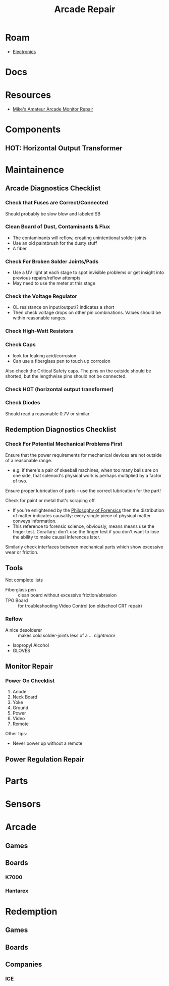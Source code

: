 :PROPERTIES:
:ID:       4630e123-124c-4b66-97ad-b35e9b29ae0a
:END:
#+title: Arcade Repair
#+filetags: electronics

* Roam
+ [[id:4630e006-124c-4b66-97ad-b35e9b29ae0a][Electronics]]

* Docs

* Resources
+ [[https://www.youtube.com/channel/UC69FffuTsdjqEfLeodRNgtQ][Mike's Amateur Arcade Monitor Repair]]


* Components

** HOT: Horizontal Output Transformer


* Maintainence


** Arcade Diagnostics Checklist
*** Check that Fuses are Correct/Connected
Should probably be slow blow and labeled SB
*** Clean Board of Dust, Contaminants & Flux
+ The contaminants will reflow, creating unintentional solder joints
+ Use an old paintbrush for the dusty stuff
+ A fiber
*** Check For Broken Solder Joints/Pads
+ Use a UV light at each stage to spot invisible problems or get insight into
  previous repairs/reflow attempts
+ May need to use the meter at this stage
*** Check the Voltage Regulator
+ OL resistance on input/output/? indicates a short
+ Then check voltage drops on other pin combinations. Values should be within
  reasonable ranges.
*** Check High-Watt Resistors
*** Check Caps
+ look for leaking acid/corrosion
+ Can use a fiberglass pen to touch up corrosion

Also check the Critical Safety caps. The pins on the outside should be shorted,
but the lengthwise pins should not be connected.
*** Check HOT (horizontal output transformer)
*** Check Diodes
Should read a reasonable 0.7V or similar

** Redemption Diagnostics Checklist
*** Check For Potential Mechanical Problems First
Ensure that the power requirements for mechanical devices are not outside
of a reasonable range.

- e.g. if there's a pair of skeeball machines, when too many balls are on one
  side, that solenoid's physical work is perhaps multiplied by a factor of two.

Ensure proper lubrication of parts -- use the correct lubrication for the part!

Check for paint or metal that's scraping off.

+ If you're enlightened by the [[id:eae4d931-5fc3-40a5-a256-b3642d090921][Philosophy of Forensics]] then the distribution
  of matter indicates causality: every single piece of physical matter conveys
  information.
+ This reference to forensic science, obviously, means means use the finger test. Corallary: don't use the
  finger test if you don't want to lose the ability to make causal inferences
  later.

Similarly check interfaces between mechanical parts which show excessive
wear or friction.

** Tools

Not complete lists

+ Fiberglass pen :: clean board without excessive friction/abrasion
+ TPG Board :: for troubleshooting Video Control (on oldschool CRT repair)

*** Reflow
+ A nice desolderer :: makes cold solder-joints less of a ... /nightmare/
+ Isopropyl Alcohol
+ GLOVES

** Monitor Repair

*** Power On Checklist

1) Anode
2) Neck Board
3) Yoke
4) Ground
5) Power
6) Video
7) Remote

Other tips:
- Never power up without a remote

** Power Regulation Repair


* Parts

* Sensors


* Arcade
** Games
** Boards

*** K7000

*** Hantarex

* Redemption
** Games

** Boards

** Companies
*** ICE
